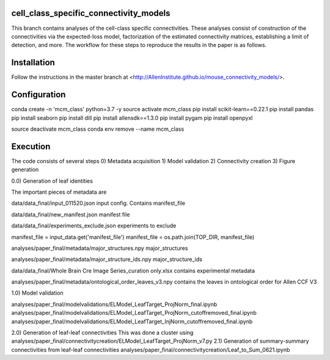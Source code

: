 cell_class_specific_connectivity_models
=========================
This branch contains analyses of the cell-class specific connectivities.
These analyses consist of construction of the connectivities via the expected-loss model, factorization of the estimated connectivity matrices, establishing a limit of detection, and more.
The workflow for these steps to reproduce the results in the paper is as follows.

Installation
=========================
Follow the instructions in the master branch at <http://AllenInstitute.github.io/mouse_connectivity_models/>.

Configuration
=========================
conda create -n 'mcm_class' python=3.7 -y
source activate mcm_class 
pip install scikit-learn==0.22.1
pip install pandas
pip install seaborn
pip install dill
pip install allensdk==1.3.0
pip install pygam
pip install openpyxl

source deactivate mcm_class
conda env remove --name mcm_class

Execution
=========================

The code consists of several steps
0)  Metadata acquisition
1)  Model validation
2)  Connectivity creation
3)  Figure generation

0.0) Generation of leaf identities

The important pieces of metadata are

data/data_final/input_011520.json
input config.  Contains manifest_file

data/data_final/new_manifest.json
manifest file

data/data_final/experiments_exclude.json
experiments to exclude

manifest_file = input_data.get('manifest_file')
manifest_file = os.path.join(TOP_DIR, manifest_file)

analyses/paper_final/metadata/major_structures.npy
major_structures

analyses/paper_final/metadata/major_structure_ids.npy
major_structure_ids

data/data_final/Whole Brain Cre Image Series_curation only.xlsx
contains experimental metadata

analyses/paper_final/metadata/ontological_order_leaves_v3.npy
contains the leaves in ontological order for Allen CCF V3



1.0) Model validation

analyses/paper_final/modelvalidations/ELModel_LeafTarget_ProjNorm_final.ipynb
analyses/paper_final/modelvalidations/ELModel_LeafTarget_ProjNorm_cutoffremoved_final.ipynb
analyses/paper_final/modelvalidations/ELModel_LeafTarget_InjNorm_cutoffremoved_final.ipynb

2.0) Generation of leaf-leaf connectivities
This was done a cluster using
analyses/paper_final/connectivitycreation/ELModel_LeafTarget_ProjNorm_v7.py
2.1) Generation of summary-summary connectivities from leaf-leaf connectivities
analyses/paper_final/connectivitycreation/Leaf_to_Sum_0621.ipynb